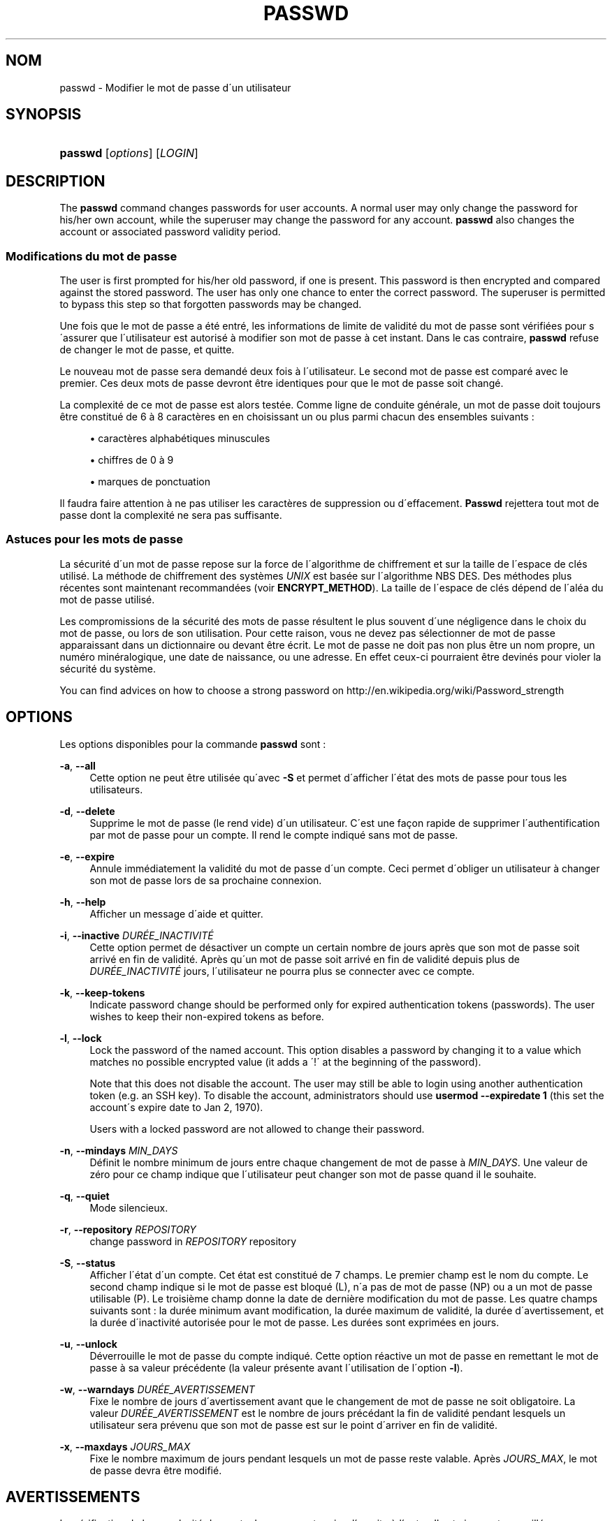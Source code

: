'\" t
.\"     Title: passwd
.\"    Author: [FIXME: author] [see http://docbook.sf.net/el/author]
.\" Generator: DocBook XSL Stylesheets v1.75.1 <http://docbook.sf.net/>
.\"      Date: 24/07/2009
.\"    Manual: Commandes utilisateur
.\"    Source: Commandes utilisateur
.\"  Language: French
.\"
.TH "PASSWD" "1" "24/07/2009" "Commandes utilisateur" "Commandes utilisateur"
.\" -----------------------------------------------------------------
.\" * set default formatting
.\" -----------------------------------------------------------------
.\" disable hyphenation
.nh
.\" disable justification (adjust text to left margin only)
.ad l
.\" -----------------------------------------------------------------
.\" * MAIN CONTENT STARTS HERE *
.\" -----------------------------------------------------------------
.SH "NOM"
passwd \- Modifier le mot de passe d\'un utilisateur
.SH "SYNOPSIS"
.HP \w'\fBpasswd\fR\ 'u
\fBpasswd\fR [\fIoptions\fR] [\fILOGIN\fR]
.SH "DESCRIPTION"
.PP
The
\fBpasswd\fR
command changes passwords for user accounts\&. A normal user may only change the password for his/her own account, while the superuser may change the password for any account\&.
\fBpasswd\fR
also changes the account or associated password validity period\&.
.SS "Modifications du mot de passe"
.PP
The user is first prompted for his/her old password, if one is present\&. This password is then encrypted and compared against the stored password\&. The user has only one chance to enter the correct password\&. The superuser is permitted to bypass this step so that forgotten passwords may be changed\&.
.PP
Une fois que le mot de passe a \('et\('e entr\('e, les informations de limite de validit\('e du mot de passe sont v\('erifi\('ees pour s\'assurer que l\'utilisateur est autoris\('e \(`a modifier son mot de passe \(`a cet instant\&. Dans le cas contraire,
\fBpasswd\fR
refuse de changer le mot de passe, et quitte\&.
.PP
Le nouveau mot de passe sera demand\('e deux fois \(`a l\'utilisateur\&. Le second mot de passe est compar\('e avec le premier\&. Ces deux mots de passe devront \(^etre identiques pour que le mot de passe soit chang\('e\&.
.PP
La complexit\('e de ce mot de passe est alors test\('ee\&. Comme ligne de conduite g\('en\('erale, un mot de passe doit toujours \(^etre constitu\('e de 6 \(`a 8 caract\(`eres en en choisissant un ou plus parmi chacun des ensembles suivants\ \&:
.sp
.RS 4
.ie n \{\
\h'-04'\(bu\h'+03'\c
.\}
.el \{\
.sp -1
.IP \(bu 2.3
.\}
caract\(`eres alphab\('etiques minuscules
.RE
.sp
.RS 4
.ie n \{\
\h'-04'\(bu\h'+03'\c
.\}
.el \{\
.sp -1
.IP \(bu 2.3
.\}
chiffres de 0 \(`a 9
.RE
.sp
.RS 4
.ie n \{\
\h'-04'\(bu\h'+03'\c
.\}
.el \{\
.sp -1
.IP \(bu 2.3
.\}
marques de ponctuation
.RE
.PP
Il faudra faire attention \(`a ne pas utiliser les caract\(`eres de suppression ou d\'effacement\&.
\fBPasswd\fR
rejettera tout mot de passe dont la complexit\('e ne sera pas suffisante\&.
.SS "Astuces pour les mots de passe"
.PP
La s\('ecurit\('e d\'un mot de passe repose sur la force de l\'algorithme de chiffrement et sur la taille de l\'espace de cl\('es utilis\('e\&. La m\('ethode de chiffrement des syst\(`emes
\fIUNIX\fR
est bas\('ee sur l\'algorithme NBS DES\&. Des m\('ethodes plus r\('ecentes sont maintenant recommand\('ees (voir
\fBENCRYPT_METHOD\fR)\&. La taille de l\'espace de cl\('es d\('epend de l\'al\('ea du mot de passe utilis\('e\&.
.PP
Les compromissions de la s\('ecurit\('e des mots de passe r\('esultent le plus souvent d\'une n\('egligence dans le choix du mot de passe, ou lors de son utilisation\&. Pour cette raison, vous ne devez pas s\('electionner de mot de passe apparaissant dans un dictionnaire ou devant \(^etre \('ecrit\&. Le mot de passe ne doit pas non plus \(^etre un nom propre, un num\('ero min\('eralogique, une date de naissance, ou une adresse\&. En effet ceux\-ci pourraient \(^etre devin\('es pour violer la s\('ecurit\('e du syst\(`eme\&.
.PP
You can find advices on how to choose a strong password on http://en\&.wikipedia\&.org/wiki/Password_strength
.SH "OPTIONS"
.PP
Les options disponibles pour la commande
\fBpasswd\fR
sont\ \&:
.PP
\fB\-a\fR, \fB\-\-all\fR
.RS 4
Cette option ne peut \(^etre utilis\('ee qu\'avec
\fB\-S\fR
et permet d\'afficher l\'\('etat des mots de passe pour tous les utilisateurs\&.
.RE
.PP
\fB\-d\fR, \fB\-\-delete\fR
.RS 4
Supprime le mot de passe (le rend vide) d\'un utilisateur\&. C\'est une fa\(,con rapide de supprimer l\'authentification par mot de passe pour un compte\&. Il rend le compte indiqu\('e sans mot de passe\&.
.RE
.PP
\fB\-e\fR, \fB\-\-expire\fR
.RS 4
Annule imm\('ediatement la validit\('e du mot de passe d\'un compte\&. Ceci permet d\'obliger un utilisateur \(`a changer son mot de passe lors de sa prochaine connexion\&.
.RE
.PP
\fB\-h\fR, \fB\-\-help\fR
.RS 4
Afficher un message d\'aide et quitter\&.
.RE
.PP
\fB\-i\fR, \fB\-\-inactive\fR \fIDUR\('EE_INACTIVIT\('E\fR
.RS 4
Cette option permet de d\('esactiver un compte un certain nombre de jours apr\(`es que son mot de passe soit arriv\('e en fin de validit\('e\&. Apr\(`es qu\'un mot de passe soit arriv\('e en fin de validit\('e depuis plus de
\fIDUR\('EE_INACTIVIT\('E\fR
jours, l\'utilisateur ne pourra plus se connecter avec ce compte\&.
.RE
.PP
\fB\-k\fR, \fB\-\-keep\-tokens\fR
.RS 4
Indicate password change should be performed only for expired authentication tokens (passwords)\&. The user wishes to keep their non\-expired tokens as before\&.
.RE
.PP
\fB\-l\fR, \fB\-\-lock\fR
.RS 4
Lock the password of the named account\&. This option disables a password by changing it to a value which matches no possible encrypted value (it adds a \(aa!\(aa at the beginning of the password)\&.
.sp
Note that this does not disable the account\&. The user may still be able to login using another authentication token (e\&.g\&. an SSH key)\&. To disable the account, administrators should use
\fBusermod \-\-expiredate 1\fR
(this set the account\'s expire date to Jan 2, 1970)\&.
.sp
Users with a locked password are not allowed to change their password\&.
.RE
.PP
\fB\-n\fR, \fB\-\-mindays\fR \fIMIN_DAYS\fR
.RS 4
D\('efinit le nombre minimum de jours entre chaque changement de mot de passe \(`a
\fIMIN_DAYS\fR\&. Une valeur de z\('ero pour ce champ indique que l\'utilisateur peut changer son mot de passe quand il le souhaite\&.
.RE
.PP
\fB\-q\fR, \fB\-\-quiet\fR
.RS 4
Mode silencieux\&.
.RE
.PP
\fB\-r\fR, \fB\-\-repository\fR \fIREPOSITORY\fR
.RS 4
change password in
\fIREPOSITORY\fR
repository
.RE
.PP
\fB\-S\fR, \fB\-\-status\fR
.RS 4
Afficher l\'\('etat d\'un compte\&. Cet \('etat est constitu\('e de 7 champs\&. Le premier champ est le nom du compte\&. Le second champ indique si le mot de passe est bloqu\('e (L), n\'a pas de mot de passe (NP) ou a un mot de passe utilisable (P)\&. Le troisi\(`eme champ donne la date de derni\(`ere modification du mot de passe\&. Les quatre champs suivants sont\ \&: la dur\('ee minimum avant modification, la dur\('ee maximum de validit\('e, la dur\('ee d\'avertissement, et la dur\('ee d\'inactivit\('e autoris\('ee pour le mot de passe\&. Les dur\('ees sont exprim\('ees en jours\&.
.RE
.PP
\fB\-u\fR, \fB\-\-unlock\fR
.RS 4
D\('everrouille le mot de passe du compte indiqu\('e\&. Cette option r\('eactive un mot de passe en remettant le mot de passe \(`a sa valeur pr\('ec\('edente (la valeur pr\('esente avant l\'utilisation de l\'option
\fB\-l\fR)\&.
.RE
.PP
\fB\-w\fR, \fB\-\-warndays\fR \fIDUR\('EE_AVERTISSEMENT\fR
.RS 4
Fixe le nombre de jours d\'avertissement avant que le changement de mot de passe ne soit obligatoire\&. La valeur
\fIDUR\('EE_AVERTISSEMENT\fR
est le nombre de jours pr\('ec\('edant la fin de validit\('e pendant lesquels un utilisateur sera pr\('evenu que son mot de passe est sur le point d\'arriver en fin de validit\('e\&.
.RE
.PP
\fB\-x\fR, \fB\-\-maxdays\fR \fIJOURS_MAX\fR
.RS 4
Fixe le nombre maximum de jours pendant lesquels un mot de passe reste valable\&. Apr\(`es
\fIJOURS_MAX\fR, le mot de passe devra \(^etre modifi\('e\&.
.RE
.SH "AVERTISSEMENTS"
.PP
La v\('erification de la complexit\('e des mots de passe peut varier d\'un site \(`a l\'autre\&. Il est vivement conseill\('e aux utilisateurs de choisir un mot de passe aussi complexe que possible dans la limite de ce qu\'il est capable de m\('emoriser\&.
.PP
Il se peut que les utilisateurs ne puisse pas changer leur mot de passe sur un syst\(`eme si NIS est activ\('e et qu\'ils ne sont pas connect\('es au serveur NIS\&.
.SH "CONFIGURATION"
.PP
Les variables de configuration suivantes de
/etc/login\&.defs
modifient le comportement de cet outil\ \&:
.PP
\fBENCRYPT_METHOD\fR (cha\(^ine ce caract\(`eres)
.RS 4
D\('efinit les algorithmes de chiffrement par d\('efaut du syst\(`eme pour coder les mots de passes (si aucun algorithme n\'a \('et\('e indiqu\('e sur la ligne de commandes)\&.
.sp
Il peut prendre une de ces valeurs\ \&:
.sp
.RS 4
.ie n \{\
\h'-04'\(bu\h'+03'\c
.\}
.el \{\
.sp -1
.IP \(bu 2.3
.\}
\fIDES\fR
(par d\('efaut)
.RE
.sp
.RS 4
.ie n \{\
\h'-04'\(bu\h'+03'\c
.\}
.el \{\
.sp -1
.IP \(bu 2.3
.\}
\fIMD5\fR
.RE
.sp
.RS 4
.ie n \{\
\h'-04'\(bu\h'+03'\c
.\}
.el \{\
.sp -1
.IP \(bu 2.3
.\}
\fISHA256\fR
.RE
.sp
.RS 4
.ie n \{\
\h'-04'\(bu\h'+03'\c
.\}
.el \{\
.sp -1
.IP \(bu 2.3
.\}
\fISHA512\fR
.RE
.RS 4
.sp
Remarque\ \&: ce param\(`etre remplace la variable
\fBMD5_CRYPT_ENAB\fR\&.
.RE
.PP
\fBMD5_CRYPT_ENAB\fR (bool\('een)
.RS 4
Indicate if passwords must be encrypted using the MD5\-based algorithm\&. If set to
\fIyes\fR, new passwords will be encrypted using the MD5\-based algorithm compatible with the one used by recent releases of FreeBSD\&. It supports passwords of unlimited length and longer salt strings\&. Set to
\fIno\fR
if you need to copy encrypted passwords to other systems which don\'t understand the new algorithm\&. Default is
\fIno\fR\&.
.sp
This variable is superceded by the
\fBENCRYPT_METHOD\fR
variable or by any command line option used to configure the encryption algorithm\&.
.sp
This variable is deprecated\&. You should use
\fBENCRYPT_METHOD\fR\&.
.RE
.PP
\fBOBSCURE_CHECKS_ENAB\fR (bool\('een)
.RS 4
Enable additional checks upon password changes\&.
.RE
.PP
\fBPASS_ALWAYS_WARN\fR (bool\('een)
.RS 4
Warn about weak passwords (but still allow them) if you are root\&.
.RE
.PP
\fBPASS_CHANGE_TRIES\fR (nombre)
.RS 4
Maximum number of attempts to change password if rejected (too easy)\&.
.RE
.PP
\fBPASS_MAX_LEN\fR (nombre), \fBPASS_MIN_LEN\fR (nombre)
.RS 4
Number of significant characters in the password for crypt()\&.
\fBPASS_MAX_LEN\fR
is 8 by default\&. Don\'t change unless your crypt() is better\&. This is ignored if
\fBMD5_CRYPT_ENAB\fR
set to
\fIyes\fR\&.
.RE
.PP
\fBSHA_CRYPT_MIN_ROUNDS\fR (nombre), \fBSHA_CRYPT_MAX_ROUNDS\fR (nombre)
.RS 4
When
\fBENCRYPT_METHOD\fR
is set to
\fISHA256\fR
or
\fISHA512\fR, this defines the number of SHA rounds used by the encryption algorithm by default (when the number of rounds is not specified on the command line)\&.
.sp
With a lot of rounds, it is more difficult to brute forcing the password\&. But note also that more CPU resources will be needed to authenticate users\&.
.sp
If not specified, the libc will choose the default number of rounds (5000)\&.
.sp
The values must be inside the 1000\-999999999 range\&.
.sp
If only one of the
\fBSHA_CRYPT_MIN_ROUNDS\fR
or
\fBSHA_CRYPT_MAX_ROUNDS\fR
values is set, then this value will be used\&.
.sp
If
\fBSHA_CRYPT_MIN_ROUNDS\fR
>
\fBSHA_CRYPT_MAX_ROUNDS\fR, the highest value will be used\&.
.RE
.SH "FICHIERS"
.PP
/etc/passwd
.RS 4
Informations sur les comptes des utilisateurs\&.
.RE
.PP
/etc/shadow
.RS 4
Informations s\('ecuris\('ees sur les comptes utilisateurs\&.
.RE
.PP
/etc/login\&.defs
.RS 4
Configuration de la suite des mots de passe cach\('es \(Fo\ \&shadow password\ \&\(Fc\&.
.RE
.SH "VALEURS DE RETOUR"
.PP
La commande
\fBpasswd\fR
retourne les valeurs suivantes en quittant\ \&:
.PP
\fI0\fR
.RS 4
succ\(`es
.RE
.PP
\fI1\fR
.RS 4
permission refus\('ee
.RE
.PP
\fI2\fR
.RS 4
combinaison d\'options non valable
.RE
.PP
\fI3\fR
.RS 4
\('echec inattendu, rien n\'a \('et\('e fait
.RE
.PP
\fI4\fR
.RS 4
\('echec inattendu, le fichier
passwd
est manquant
.RE
.PP
\fI5\fR
.RS 4
fichier
passwd
en cours d\'utilisation, veuillez r\('eessayer plus tard
.RE
.PP
\fI6\fR
.RS 4
param\(`etre non valable pour l\'option
.RE
.SH "VOIR AUSSI"
.PP

\fBpasswd\fR(5),
\fBshadow\fR(5),
\fBlogin.defs\fR(5),
\fBusermod\fR(8)\&.
